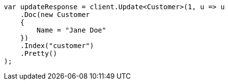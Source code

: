 ////
IMPORTANT NOTE
==============
This file is generated from method Line489 in https://github.com/elastic/elasticsearch-net/tree/docs/example-callouts/src/Examples/Examples/Root/GettingStartedPage.cs#L193-L211.
If you wish to submit a PR to change this example, please change the source method above
and run dotnet run -- asciidoc in the ExamplesGenerator project directory.
////
[source, csharp]
----
var updateResponse = client.Update<Customer>(1, u => u
    .Doc(new Customer
    {
        Name = "Jane Doe"
    })
    .Index("customer")
    .Pretty()
);
----
